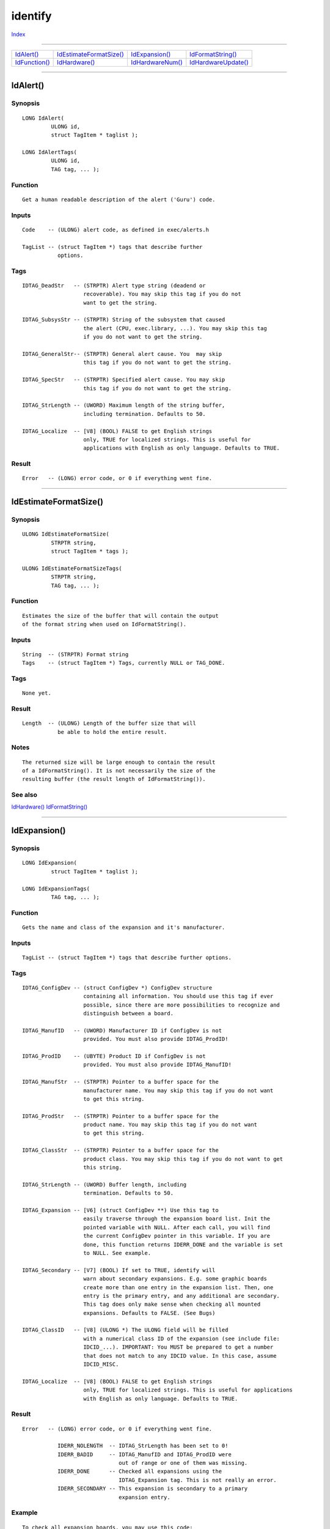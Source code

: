 ========
identify
========

.. This document is automatically generated. Don't edit it!

`Index <index>`_

----------

======================================= ======================================= ======================================= ======================================= 
`IdAlert()`_                            `IdEstimateFormatSize()`_               `IdExpansion()`_                        `IdFormatString()`_                     
`IdFunction()`_                         `IdHardware()`_                         `IdHardwareNum()`_                      `IdHardwareUpdate()`_                   

======================================= ======================================= ======================================= ======================================= 

-----------

IdAlert()
=========

Synopsis
~~~~~~~~
::

 LONG IdAlert(
          ULONG id,
          struct TagItem * taglist );
 
 LONG IdAlertTags(
          ULONG id,
          TAG tag, ... );

Function
~~~~~~~~
::

     Get a human readable description of the alert ('Guru') code.


Inputs
~~~~~~
::

     Code    -- (ULONG) alert code, as defined in exec/alerts.h

     TagList -- (struct TagItem *) tags that describe further
                options.


Tags
~~~~
::

     IDTAG_DeadStr   -- (STRPTR) Alert type string (deadend or
                        recoverable). You may skip this tag if you do not
                        want to get the string.

     IDTAG_SubsysStr -- (STRPTR) String of the subsystem that caused
                        the alert (CPU, exec.library, ...). You may skip this tag
                        if you do not want to get the string.

     IDTAG_GeneralStr-- (STRPTR) General alert cause. You  may skip
                        this tag if you do not want to get the string.

     IDTAG_SpecStr   -- (STRPTR) Specified alert cause. You may skip
                        this tag if you do not want to get the string.

     IDTAG_StrLength -- (UWORD) Maximum length of the string buffer,
                        including termination. Defaults to 50.

     IDTAG_Localize  -- [V8] (BOOL) FALSE to get English strings
                        only, TRUE for localized strings. This is useful for
                        applications with English as only language. Defaults to TRUE.


Result
~~~~~~
::

     Error   -- (LONG) error code, or 0 if everything went fine.



----------

IdEstimateFormatSize()
======================

Synopsis
~~~~~~~~
::

 ULONG IdEstimateFormatSize(
          STRPTR string,
          struct TagItem * tags );
 
 ULONG IdEstimateFormatSizeTags(
          STRPTR string,
          TAG tag, ... );

Function
~~~~~~~~
::

     Estimates the size of the buffer that will contain the output
     of the format string when used on IdFormatString().


Inputs
~~~~~~
::

     String  -- (STRPTR) Format string
     Tags    -- (struct TagItem *) Tags, currently NULL or TAG_DONE.


Tags
~~~~
::

     None yet.


Result
~~~~~~
::

     Length  -- (ULONG) Length of the buffer size that will
                be able to hold the entire result.


Notes
~~~~~
::

     The returned size will be large enough to contain the result
     of a IdFormatString(). It is not necessarily the size of the
     resulting buffer (the result length of IdFormatString()).



See also
~~~~~~~~

`IdHardware()`_ `IdFormatString()`_ 

----------

IdExpansion()
=============

Synopsis
~~~~~~~~
::

 LONG IdExpansion(
          struct TagItem * taglist );
 
 LONG IdExpansionTags(
          TAG tag, ... );

Function
~~~~~~~~
::

     Gets the name and class of the expansion and it's manufacturer.


Inputs
~~~~~~
::

     TagList -- (struct TagItem *) tags that describe further options.


Tags
~~~~
::

     IDTAG_ConfigDev -- (struct ConfigDev *) ConfigDev structure
                        containing all information. You should use this tag if ever
                        possible, since there are more possibilities to recognize and
                        distinguish between a board.

     IDTAG_ManufID   -- (UWORD) Manufacturer ID if ConfigDev is not
                        provided. You must also provide IDTAG_ProdID!

     IDTAG_ProdID    -- (UBYTE) Product ID if ConfigDev is not
                        provided. You must also provide IDTAG_ManufID!

     IDTAG_ManufStr  -- (STRPTR) Pointer to a buffer space for the
                        manufacturer name. You may skip this tag if you do not want
                        to get this string.

     IDTAG_ProdStr   -- (STRPTR) Pointer to a buffer space for the
                        product name. You may skip this tag if you do not want
                        to get this string.

     IDTAG_ClassStr  -- (STRPTR) Pointer to a buffer space for the
                        product class. You may skip this tag if you do not want to get
                        this string.

     IDTAG_StrLength -- (UWORD) Buffer length, including
                        termination. Defaults to 50.

     IDTAG_Expansion -- [V6] (struct ConfigDev **) Use this tag to
                        easily traverse through the expansion board list. Init the
                        pointed variable with NULL. After each call, you will find
                        the current ConfigDev pointer in this variable. If you are
                        done, this function returns IDERR_DONE and the variable is set
                        to NULL. See example.

     IDTAG_Secondary -- [V7] (BOOL) If set to TRUE, identify will
                        warn about secondary expansions. E.g. some graphic boards
                        create more than one entry in the expansion list. Then, one
                        entry is the primary entry, and any additional are secondary.
                        This tag does only make sense when checking all mounted
                        expansions. Defaults to FALSE. (See Bugs)

     IDTAG_ClassID   -- [V8] (ULONG *) The ULONG field will be filled
                        with a numerical class ID of the expansion (see include file:
                        IDCID_...). IMPORTANT: You MUST be prepared to get a number
                        that does not match to any IDCID value. In this case, assume
                        IDCID_MISC.

     IDTAG_Localize  -- [V8] (BOOL) FALSE to get English strings
                        only, TRUE for localized strings. This is useful for applications
                        with English as only language. Defaults to TRUE.


Result
~~~~~~
::

     Error   -- (LONG) error code, or 0 if everything went fine.

                IDERR_NOLENGTH  -- IDTAG_StrLength has been set to 0!
                IDERR_BADID     -- IDTAG_ManufID and IDTAG_ProdID were
                                   out of range or one of them was missing.
                IDERR_DONE      -- Checked all expansions using the
                                   IDTAG_Expansion tag. This is not really an error.
                IDERR_SECONDARY -- This expansion is secondary to a primary
                                   expansion entry.


Example
~~~~~~~
::

     To check all expansion boards, you may use this code:

     void PrintExpansions(void)
     {
       struct ConfigDev *expans = NULL;
       char manuf[IDENTIFYBUFLEN];
       char prod[IDENTIFYBUFLEN];
       char pclass[IDENTIFYBUFLEN];

       while(!IdExpansionTags(
               IDTAG_ManufStr ,manuf,
               IDTAG_ProdStr  ,prod,
               IDTAG_ClassStr ,pclass,
               IDTAG_Expansion,&expans,
               TAG_DONE))
       {
         Printf("Current ConfigDev = 0x%08lx\n",expans);
         Printf("  Manufacturer    = %s\n",manuf);
         Printf("  Product         = %s\n",prod);
         Printf("  Expansion class = %s\n\n",class);
       }
     }


Notes
~~~~~
::

     This function isn't implemented yet.

     If the manufacturer or the product is not known, the string will be
     filled with its number.

     This call is guaranteed to preserve all registers except D0.


Bugs
~~~~
::

     You must also provide IDTAG_ProdStr if you want to use IDTAG_Secondary.



----------

IdFormatString()
================

Synopsis
~~~~~~~~
::

 ULONG IdFormatString(
          STRPTR string,
          STRPTR buffer,
          ULONG len,
          struct TagItem * tags );
 
 ULONG IdFormatStringTags(
          STRPTR string,
          STRPTR buffer,
          ULONG len,
          TAG tag, ... );

Function
~~~~~~~~
::

     The buffer will be filled with the format string until
     the format string terminates or the buffer size is reached.

     The format string may contain format tags, which are
     surrounded by dollar signs. Doing so, the printf formattings
     are kept for a following printf.

     Format tags are case sensitive!

     If you want to write a dollar sign, then double it: '$$'.

     These format tags are known:

             $SYSTEM$
             $CPU$
             $FPU$
             $MMU$
             $OSVER$
             $EXECVER$
             $WBVER$
             $ROMSIZE$
             $CHIPSET$
             $GFXSYS$
             $CHIPRAM$
             $FASTRAM$
             $RAM$
             $SETPATCHVER$
             $AUDIOSYS$
             $OSNR$
             $VMMCHIPRAM$
             $VMMFASTRAM$
             $VMMRAM$
             $PLNCHIPRAM$
             $PLNFASTRAM$
             $PLNRAM$
             $VBR$
             $LASTALERT$
             $VBLANKFREQ$
             $POWERFREQ$
             $ECLOCK$
             $SLOWRAM$
             $GARY$
             $RAMSEY$
             $BATTCLOCK$
             $CHUNKYPLANAR$
             $POWERPC$
             $PPCCLOCK$
             $CPUREV$
             $CPUCLOCK$
             $FPUCLOCK$
             $RAMACCESS$
             $RAMWIDTH$
             $RAMCAS$
             $RAMBANDWIDTH$
             $TCPIP$
             $PPCOS$
             $AGNUS$
             $AGNUSMODE$
             $DENISE$
             $DENISEREV$
             $EMULATED$
             $XLVERSION$
             $HOSTOS$
             $HOSTVERS$
             $HOSTMACHINE$
             $HOSTCPU$
             $HOSTSPEED$

     For their meanings, see the include file.


Inputs
~~~~~~
::

     String  -- (STRPTR) Format string

     Buffer  -- (STRPTR) Buffer to be filled with the result
                until the format string terminates or the buffer
                size is reached.

     Length  -- (ULONG) Length of the buffer, including the
                null termination.

     Tags    -- (struct TagItem *) For future compatibility.
                You must provide NULL or a pointer to TAG_DONE.


Result
~~~~~~
::

     Length  -- (ULONG) Length of the buffer that really
                has been used.


Example
~~~~~~~
::

     "Your CPU is a $CPU$ with $CPUCLOCK$ MHz"


Notes
~~~~~
::

     Remember that, unlike RawDoFmt(), the format tags must be
     surrounded, i.e. started and ended, by a dollar sign '$'.



See also
~~~~~~~~

`IdHardware()`_ `IdEstimateFormatSize()`_ 

----------

IdFunction()
============

Synopsis
~~~~~~~~
::

 LONG IdFunction(
          STRPTR libname,
          LONG offset,
          struct TagItem * taglist );
 
 LONG IdFunctionTags(
          STRPTR libname,
          LONG offset,
          TAG tag, ... );

Function
~~~~~~~~
::

     Decodes the offset of the provided library name into function name.

     This function requires the .fd files in a drawer with 'FD:' assigned
     to it. All files must have the standard file name format, e.g.
     'exec_lib.fd'.

     The appropriate .fd file will be scanned. The result will be
     cached until the identify.library is removed from system.


Inputs
~~~~~~
::

     LibName -- (STRPTR) name of the function's library, device
                or resource. All letters behind the point (and
                the point itself) are optional. The name is
                case sensitive.

                Examples: 'exec.library', 'dos', 'cia.resource'.

     Offset  -- (LONG) offset of the function. It must be a
                multiple of 6. You do not need to provide the
                minus sign.

                Examples: -456, 60

     TagList -- (struct TagItem *) tags that describe further
                options.


Result
~~~~~~
::

     Error   -- (LONG) error code, or 0 if everything went fine.

TAGS
     IDTAG_FuncNameStr   -- (STRPTR) Buffer where the function name
                            will be copied into.

     IDTAG_StrLength     -- (UWORD) Maximum length of the string buffer,
                            including termination. Defaults to 50.


Bugs
~~~~
::

     Every line in the .fd file must have a maximum of 254 characters.
     Otherwise the internal offset table may be corrupted (but the
     system won't be harmed). Anyhow, this should be no problem.



----------

IdHardware()
============

Synopsis
~~~~~~~~
::

 CONST_STRPTR IdHardware(
          ULONG type,
          struct TagItem * taglist );
 
 CONST_STRPTR IdHardwareTags(
          ULONG type,
          TAG tag, ... );

Function
~~~~~~~~
::

     Gets information about the current system environment. The result
     is returned as read only string. This function is fully DraCo
     compatible!

     Once a information has been evaluated, it will be cached internally,
     so changes will be ignored. Use IdHardwareUpdate() to clear the cache
     contents.


Inputs
~~~~~~
::

    Type -- (ULONG) Information type. These types are known:

            IDHW_SYSTEM     -- What system is used?
            (e. g. "Amiga 4000")

            IDHW_CPU        -- What kind of CPU is available?
            (e. g. "68060")

            IDHW_FPU        -- What kind of FPU is available?
            (e. g. "68060")

            IDHW_MMU        -- What kind of MMU is available?
            (e. g. "68060")

            IDHW_OSVER      -- What OS version is used?
            (e.g. "V39.106")

            IDHW_EXECVER    -- What exec version is used?
            (e.g. "V39.47")

            IDHW_WBVER      -- What WorkBench version is used?
            (e.g. "V39.29")

            IDHW_ROMSIZE    -- Size of AmigaOS ROM
            (e.g. "512KB")

            IDHW_CHIPSET    -- What Chipset is available?
            (e.g. "AGA")

            IDHW_GFXSYS     -- What Graphic OS is used?
            (e.g. "CyberGraphX")

            IDHW_CHIPRAM    -- Size of complete Chip RAM
            (e.g. "~2.0MB")

            IDHW_FASTRAM    -- Size of complete Fast RAM
            (e.g. "12.0MB")

            IDHW_RAM        -- Size of complete System RAM
            (e.g. "~14.0MB")

            IDHW_SETPATCHVER -- [V4] Version of current SetPatch
            (e.g. "V40.14")

            IDHW_AUDIOSYS   -- [V5] What Audio OS is used?
            (e.g. "AHI")

            IDHW_OSNR       -- [V5] What AmigaOS is used?
            (e.g. "3.1")

            IDHW_VMMCHIPRAM -- [V5] Size of virtual Chip RAM
            (e.g. "0")

            IDHW_VMMFASTRAM -- [V5] Size of virtual Fast RAM
            (e.g. "40.0MB")

            IDHW_VMMRAM     -- [V5] Size of total virtual RAM
            (e.g. "40.0MB")

            IDHW_PLNCHIPRAM -- [V5] Size of non-virtual Chip RAM
            (e.g. "2.0MB")

            IDHW_PLNFASTRAM -- [V5] Size of non-virtual Fast RAM
            (e.g. "12.0MB")

            IDHW_PLNRAM     -- [V5] Size of total non-virtual RAM
            (e.g. "14.0MB")

            IDHW_VBR        -- [V6] Vector Base Register contents
            (e.g. "0x0806C848")

            IDHW_LASTALERT  -- [V6] Last Alert code
            (e.g. "80000003")

            IDHW_VBLANKFREQ -- [V6] VBlank frequency (see execbase.h)
            (e.g. "50 Hz")

            IDHW_POWERFREQ  -- [V6] Power supply frequency (see execbase.h)
            (e.g. "50 Hz")

            IDHW_ECLOCK     -- [V6] System E clock frequency
            (e.g. "709379 Hz")

            IDHW_SLOWRAM    -- [V6] A500/A2000 "Slow" RAM expansion
            (e.g. "512.0KB")

            IDHW_GARY       -- [V6] GARY revision
            (e.g. "Normal")

            IDHW_RAMSEY     -- [V6] RAMSEY revision
            (e.g. "F")

            IDHW_BATTCLOCK  -- [V6] Battery backed up clock present?
            (e.g. "Found")

            IDHW_CHUNKYPLANAR -- [V7] Chunky to planar hardware present?
            (e.g. "Found")

            IDHW_POWERPC    -- [V7] PowerPC CPU present?
            (e.g. "603e")

            IDHW_PPCCLOCK   -- [V7] PowerPC processor clock
            (e.g. "200 MHz")

            IDHW_CPUREV     -- [V8] Revision of the main processor, if
            available (e.g. "Rev 1")

            IDHW_CPUCLOCK   -- [V8] CPU clock
            (e.g. "50 MHz")

            IDHW_FPUCLOCK   -- [V8] FPU clock, if available
            (e.g. "50 MHz")

            IDHW_RAMACCESS  -- [V8] Access time of the main board RAM
            (e.g. "80 ns")

            IDHW_RAMWIDTH   -- [V8] Width of the main board RAM
            (e.g. "16 bit")

            IDHW_RAMCAS     -- [V8] CAS mode of the main board RAM
            (e.g. "Double")

            IDHW_RAMBANDWIDTH -- [V8] Bandwidth of the main board RAM
            (e.g. "2")

            IDHW_TCPIP      -- [V9] Used TCP/IP stack
            (e.g. "AmiTCP/IP")

            IDHW_PPCOS      -- [V9] Used PowerPC OS
            (e.g. "PowerUp")

            IDHW_AGNUS      -- [V9] Agnus chip type and revision
            (e.g. "Alice 8374 Rev. 3-4")

            IDHW_AGNUSMODE  -- [V9] Agnus chip mode
            (e.g. "PAL")

            IDHW_DENISE     -- [V10] Denise chip type
            (e.g. "Lisa 8364")

            IDHW_DENISEREV  -- [V10] Denise chip revision
            (e.g. "0")

     TagList -- (struct TagItem *) tags that describe further
                options. You may provide NULL.


Tags
~~~~
::

     IDTAG_Localize  -- [V8] (BOOL) FALSE to get English strings
                        only, TRUE for localized strings. This is useful for applications
                        with English as only language. Defaults to TRUE.

     IDTAG_NULL4NA   -- [V8] (BOOL) TRUE to get NULL pointer instead
                        of a 'not available' string. Defaults to FALSE.


Result
~~~~~~
::

     String  -- (STRPTR) String containing the desired
                information, or NULL if not available. Note that
                all strings are READ ONLY!


Notes
~~~~~
::

     Some results are nonsense on AROS.



See also
~~~~~~~~

`IdHardwareNum()`_ `IdHardwareUpdate()`_ 

----------

IdHardwareNum()
===============

Synopsis
~~~~~~~~
::

 ULONG IdHardwareNum(
          ULONG type,
          struct TagItem * taglist );
 
 ULONG IdHardwareNumTags(
          ULONG type,
          TAG tag, ... );

Function
~~~~~~~~
::

     Gets information about the current system environment. The result
     is returned numerical. This function is fully DraCo compatible!

     Once a information has been read, it will be cached internally, so
     changes will be ignored. Use IdHardwareUpdate() to clear the cache
     contents.


Inputs
~~~~~~
::

     Type    -- (ULONG) Information type. These types are known
                (see include file and NOTE for detailed description):

                IDHW_SYSTEM     -- What system is used?
                (include file: IDSYS_...)

                IDHW_CPU        -- What kind of CPU is available?
                (include file: IDCPU_...)

                IDHW_FPU        -- What kind of FPU is available?
                (include file: IDFPU_...)

                IDHW_MMU        -- What kind of MMU is available?
                (include file: IDMMU_...)

                IDHW_OSVER      -- What OS version is used?
                (version, revision)

                IDHW_EXECVER    -- What exec version is used?
                (version, revision)

                IDHW_WBVER      -- What WorkBench version is used?
                (version, revision; 0 if not available)

                IDHW_ROMSIZE    -- Size of AmigaOS ROM
                (size in bytes)

                IDHW_CHIPSET    -- What Chipset is available?
                (include file: IDCS_...)

                IDHW_GFXSYS     -- What Graphic OS is used?
                (include file: IDGOS_...)

                IDHW_CHIPRAM    -- Size of complete Chip RAM
                (size in bytes)

                IDHW_FASTRAM    -- Size of complete Fast RAM
                (size in bytes)

                IDHW_RAM        -- Size of complete System RAM
                (size in bytes)

                IDHW_SETPATCHVER -- Version of current SetPatch
                (version, revision; 0 if not available)

                IDHW_AUDIOSYS   -- What Audio OS is used?
                (include file: IDAOS_...)

                IDHW_OSNR       -- What AmigaOS is used?
                (include file: IDOS_...)

                IDHW_VMMCHIPRAM -- Size of virtual Chip RAM
                (size in bytes)

                IDHW_VMMFASTRAM -- Size of virtual Fast RAM
                (size in bytes)

                IDHW_VMMRAM     -- Size of total virtual RAM
                (size in bytes)

                IDHW_PLNCHIPRAM -- Size of non-virtual Chip RAM
                (size in bytes)

                IDHW_PLNFASTRAM -- Size of non-virtual Fast RAM
                (size in bytes)

                IDHW_PLNRAM     -- Size of total non-virtual RAM
                (size in bytes)

                IDHW_VBR        -- Vector Base Register contents
                (address)

                IDHW_LASTALERT  -- Last Alert code
                (ULONG, 0xFFFFFFFF: no last alert yet)

                IDHW_VBLANKFREQ -- VBlank frequency (see execbase.h)
                (ULONG, Unit Hertz)

                IDHW_POWERFREQ  -- Power supply frequency (see execbase.h)
                (ULONG, Unit Hertz)

                IDHW_ECLOCK     -- System E clock frequency
                (ULONG, Unit Hertz)

                IDHW_SLOWRAM    -- A500/A2000 "Slow" RAM expansion
                (size in bytes)

                IDHW_GARY       -- GARY revision
                (include file: IDGRY_...)

                IDHW_RAMSEY     -- RAMSEY revision
                (include file: IDRSY_...)

                IDHW_BATTCLOCK  -- Battery backed up clock present?
                (BOOL)

                IDHW_CHUNKYPLANAR -- [V7] Chunky to planar hardware present?
                (BOOL)

                IDHW_POWERPC    -- [V7] PowerPC CPU present?
                (include file: IDPPC_...)

                IDHW_PPCCLOCK   -- [V7] PowerPC processor clock
                (ULONG clock in MHz units, or 0: not available)

                IDHW_CPUREV     -- [V8] Revision of the main processor
                (LONG revision or -1 if not available)

                IDHW_CPUCLOCK   -- [V8] CPU clock
                (ULONG clock in MHz units)

                IDHW_FPUCLOCK   -- [V8] FPU clock, if available
                (ULONG clock in MHz units, or 0: not available)

                IDHW_RAMACCESS  -- [V8] Access time of the main board RAM
                (ULONG in ns units, or 0: not available)

                IDHW_RAMWIDTH   -- [V8] Width of the main board RAM
                (ULONG in bit, or 0: not available)

                IDHW_RAMCAS     -- [V8] CAS mode of the main board RAM
                (include file: IDCAS_...)

                IDHW_RAMBANDWIDTH -- [V8] Bandwidth of the main board RAM
                (ULONG in times, or 0: not available)

                IDHW_TCPIP      -- [V9] Used TCP/IP stack
                (include file: IDTCP_...)

                IDHW_PPCOS      -- [V9] Used PowerPC OS
                (include file: IDPOS_...)

                IDHW_AGNUS      -- [V9] Agnus chip type and revision
                (include file: IDAG_...)

                IDHW_AGNUSMODE  -- [V9] Agnus chip mode
                (include file: IDAM_...)

                IDHW_DENISE     -- [V10] Denise chip type
                (include file: IDDN_...)

                IDHW_DENISEREV  -- [V10] Denise chip revision
                (LONG, -1 means not available)

     TagList -- (struct TagItem *) tags that describe further
                options. You may provide NULL.


Tags
~~~~
::

     None yet.


Result
~~~~~~
::

     Result -- (ULONG) Numerical result containing the desired
               information.


Notes
~~~~~
::

     Some results are nonsense on AROS.

     If you queried a version, you'll find the version in the *lower*
     UWORD (because it is more important) and the revision in the
     *upper* UWORD.

     All memory sizes are always in bytes.

     Boolean results are ==0 for FALSE, !=0 for TRUE.

     If you have to look up the result in the include file, you might
     also get a numerical result that is beyond the maximum value you'll
     find there. Be prepared for it! In this case, just print "not known"
     or anything similar, or use the IdHardware() result.



See also
~~~~~~~~

`IdHardware()`_ `IdHardwareUpdate()`_ 

----------

IdHardwareUpdate()
==================

Synopsis
~~~~~~~~
::

 void IdHardwareUpdate();

Function
~~~~~~~~
::

     Once a hardware information has been evaluated, the result will be
     stored in an internal cache. All subsequent queries return the cache
     contents, irregarding of any changes.

     This function invalidates the cache and forces identify to re-check
     ALL hardware features. Useful if e.g. the amount of memory has changed
     after VMM has been started.

     Use this function wisely. DO NOT call it just to make sure to get the
     latest information, let the user decide to do so. Also, DO NOT call
     it when you will only query hardware information that will for sure
     not change while run-time, e.g. CPU.

     IDHW_VBR, IDHW_LASTALERT and IDHW_TCPIP are NOT cached, so there is
     absolutely no need to call IdHardwareUpdate() just to check them out.


Bugs
~~~~
::

     Calling this function in identify V8.0 will lead to a system crash.
     This has been fixed in V8.1.



See also
~~~~~~~~

`IdHardware()`_ `IdHardwareNum()`_ 

